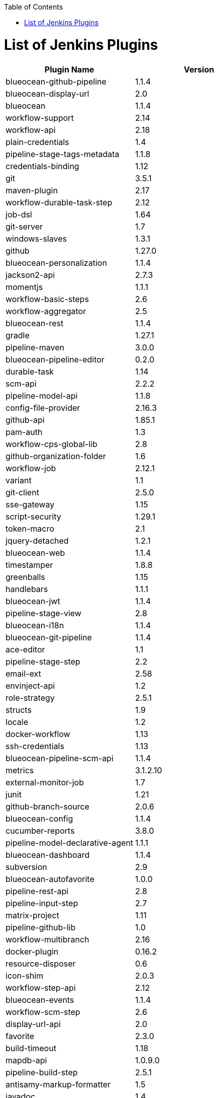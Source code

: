:toc: macro
toc::[]
:idprefix:
:idseparator: -

= List of Jenkins Plugins

[options="header", cols="2"]
|====
|Plugin Name|Version|blueocean-github-pipeline|1.1.4
|blueocean-display-url|2.0
|blueocean|1.1.4
|workflow-support|2.14
|workflow-api|2.18
|plain-credentials|1.4
|pipeline-stage-tags-metadata|1.1.8
|credentials-binding|1.12
|git|3.5.1
|maven-plugin|2.17
|workflow-durable-task-step|2.12
|job-dsl|1.64
|git-server|1.7
|windows-slaves|1.3.1
|github|1.27.0
|blueocean-personalization|1.1.4
|jackson2-api|2.7.3
|momentjs|1.1.1
|workflow-basic-steps|2.6
|workflow-aggregator|2.5
|blueocean-rest|1.1.4
|gradle|1.27.1
|pipeline-maven|3.0.0
|blueocean-pipeline-editor|0.2.0
|durable-task|1.14
|scm-api|2.2.2
|pipeline-model-api|1.1.8
|config-file-provider|2.16.3
|github-api|1.85.1
|pam-auth|1.3
|workflow-cps-global-lib|2.8
|github-organization-folder|1.6
|workflow-job|2.12.1
|variant|1.1
|git-client|2.5.0
|sse-gateway|1.15
|script-security|1.29.1
|token-macro|2.1
|jquery-detached|1.2.1
|blueocean-web|1.1.4
|timestamper|1.8.8
|greenballs|1.15
|handlebars|1.1.1
|blueocean-jwt|1.1.4
|pipeline-stage-view|2.8
|blueocean-i18n|1.1.4
|blueocean-git-pipeline|1.1.4
|ace-editor|1.1
|pipeline-stage-step|2.2
|email-ext|2.58
|envinject-api|1.2
|role-strategy|2.5.1
|structs|1.9
|locale|1.2
|docker-workflow|1.13
|ssh-credentials|1.13
|blueocean-pipeline-scm-api|1.1.4
|metrics|3.1.2.10
|external-monitor-job|1.7
|junit|1.21
|github-branch-source|2.0.6
|blueocean-config|1.1.4
|cucumber-reports|3.8.0
|pipeline-model-declarative-agent|1.1.1
|blueocean-dashboard|1.1.4
|subversion|2.9
|blueocean-autofavorite|1.0.0
|pipeline-rest-api|2.8
|pipeline-input-step|2.7
|matrix-project|1.11
|pipeline-github-lib|1.0
|workflow-multibranch|2.16
|docker-plugin|0.16.2
|resource-disposer|0.6
|icon-shim|2.0.3
|workflow-step-api|2.12
|blueocean-events|1.1.4
|workflow-scm-step|2.6
|display-url-api|2.0
|favorite|2.3.0
|build-timeout|1.18
|mapdb-api|1.0.9.0
|pipeline-build-step|2.5.1
|antisamy-markup-formatter|1.5
|javadoc|1.4
|blueocean-commons|1.1.4
|cloudbees-folder|6.1.2
|ssh-slaves|1.20
|pubsub-light|1.10
|pipeline-graph-analysis|1.4
|allure-jenkins-plugin|2.23
|mailer|1.20
|ws-cleanup|0.33
|authentication-tokens|1.3
|blueocean-pipeline-api-impl|1.1.4
|ldap|1.16
|docker-commons|1.8
|branch-api|2.0.10
|workflow-cps|2.36.1
|pipeline-model-definition|1.1.8
|blueocean-rest-impl|1.1.4
|ant|1.7
|credentials|2.1.14
|matrix-auth|1.7
|pipeline-model-extensions|1.1.8
|pipeline-milestone-step|1.3.1
|jclouds-jenkins|2.14
|bouncycastle-api|2.16.1
|====